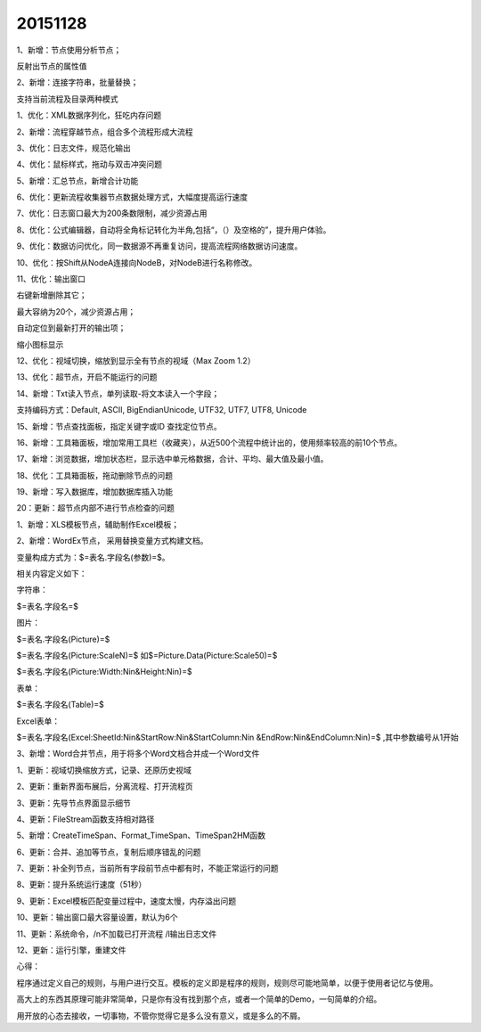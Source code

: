 .. log

20151128
======================

1、新增：节点使用分析节点；

反射出节点的属性值

2、新增：连接字符串，批量替换；

支持当前流程及目录两种模式

1、优化：XML数据序列化，狂吃内存问题

2、新增：流程穿越节点，组合多个流程形成大流程

3、优化：日志文件，规范化输出

4、优化：鼠标样式，拖动与双击冲突问题

5、新增：汇总节点，新增合计功能

6、优化：更新流程收集器节点数据处理方式，大幅度提高运行速度

7、优化：日志窗口最大为200条数限制，减少资源占用

8、优化：公式编辑器，自动将全角标记转化为半角,包括“，（）及空格的”，提升用户体验。

9、优化：数据访问优化，同一数据源不再重复访问，提高流程网络数据访问速度。

10、优化：按Shift从NodeA连接向NodeB，对NodeB进行名称修改。

11、优化：输出窗口

右键新增删除其它；

最大容纳为20个，减少资源占用；

自动定位到最新打开的输出项；

缩小图标显示

12、优化：视域切换，缩放到显示全有节点的视域（Max Zoom 1.2）

13、优化：超节点，开启不能运行的问题

14、新增：Txt读入节点，单列读取-将文本读入一个字段；

支持编码方式：Default, ASCII, BigEndianUnicode, UTF32, UTF7, UTF8, Unicode

15、新增：节点查找面板，指定关键字或ID 查找定位节点。

16、新增：工具箱面板，增加常用工具栏（收藏夹），从近500个流程中统计出的，使用频率较高的前10个节点。

17、新增：浏览数据，增加状态栏，显示选中单元格数据，合计、平均、最大值及最小值。

18、优化：工具箱面板，拖动删除节点的问题

19、新增：写入数据库，增加数据库插入功能

20：更新：超节点内部不进行节点检查的问题

1、新增：XLS模板节点，辅助制作Excel模板；

2、新增：WordEx节点， 采用替换变量方式构建文档。

变量构成方式为：$=表名.字段名(参数)=$。 

相关内容定义如下： 

字符串：

$=表名.字段名=$  

图片：

$=表名.字段名(Picture)=$

$=表名.字段名(Picture:ScaleN)=$  如$=Picture.Data(Picture:Scale50)=$

$=表名.字段名(Picture:Width:Nin&Height:Nin)=$ 

表单：

$=表名.字段名(Table)=$ 

Excel表单：

$=表名.字段名(Excel:SheetId:Nin&StartRow:Nin&StartColumn:Nin &EndRow:Nin&EndColumn:Nin)=$ ,其中参数编号从1开始

3、新增：Word合并节点，用于将多个Word文档合并成一个Word文件

1、更新：视域切换缩放方式，记录、还原历史视域

2、更新：重新界面布展后，分离流程、打开流程页

3、更新：先导节点界面显示细节

4、更新：FileStream函数支持相对路径

5、新增：CreateTimeSpan、Format_TimeSpan、TimeSpan2HM函数

6、更新：合并、追加等节点，复制后顺序错乱的问题

7、更新：补全列节点，当前所有字段前节点中都有时，不能正常运行的问题

8、更新：提升系统运行速度（51秒）

9、更新：Excel模板匹配变量过程中，速度太慢，内存溢出问题

10、更新：输出窗口最大容量设置，默认为6个

11、更新：系统命令，/n不加载已打开流程 /l输出日志文件

12、更新：运行引擎，重建文件

心得：

程序通过定义自己的规则，与用户进行交互。模板的定义即是程序的规则，规则尽可能地简单，以便于使用者记忆与使用。

高大上的东西其原理可能非常简单，只是你有没有找到那个点，或者一个简单的Demo，一句简单的介绍。

用开放的心态去接收，一切事物，不管你觉得它是多么没有意义，或是多么的不屑。